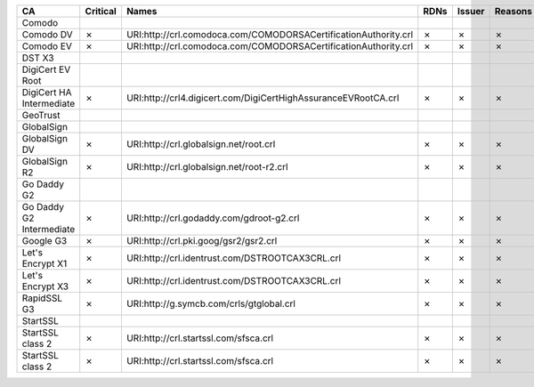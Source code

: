 ========================  ==========  ===============================================================  ======  ========  =========
CA                        Critical    Names                                                            RDNs    Issuer    Reasons
========================  ==========  ===============================================================  ======  ========  =========
Comodo
Comodo DV                 ✗           URI:http://crl.comodoca.com/COMODORSACertificationAuthority.crl  ✗       ✗         ✗
Comodo EV                 ✗           URI:http://crl.comodoca.com/COMODORSACertificationAuthority.crl  ✗       ✗         ✗
DST X3
DigiCert EV Root
DigiCert HA Intermediate  ✗           URI:http://crl4.digicert.com/DigiCertHighAssuranceEVRootCA.crl   ✗       ✗         ✗
GeoTrust
GlobalSign
GlobalSign DV             ✗           URI:http://crl.globalsign.net/root.crl                           ✗       ✗         ✗
GlobalSign R2             ✗           URI:http://crl.globalsign.net/root-r2.crl                        ✗       ✗         ✗
Go Daddy G2
Go Daddy G2 Intermediate  ✗           URI:http://crl.godaddy.com/gdroot-g2.crl                         ✗       ✗         ✗
Google G3                 ✗           URI:http://crl.pki.goog/gsr2/gsr2.crl                            ✗       ✗         ✗
Let's Encrypt X1          ✗           URI:http://crl.identrust.com/DSTROOTCAX3CRL.crl                  ✗       ✗         ✗
Let's Encrypt X3          ✗           URI:http://crl.identrust.com/DSTROOTCAX3CRL.crl                  ✗       ✗         ✗
RapidSSL G3               ✗           URI:http://g.symcb.com/crls/gtglobal.crl                         ✗       ✗         ✗
StartSSL
StartSSL class 2          ✗           URI:http://crl.startssl.com/sfsca.crl                            ✗       ✗         ✗
StartSSL class 2          ✗           URI:http://crl.startssl.com/sfsca.crl                            ✗       ✗         ✗
========================  ==========  ===============================================================  ======  ========  =========